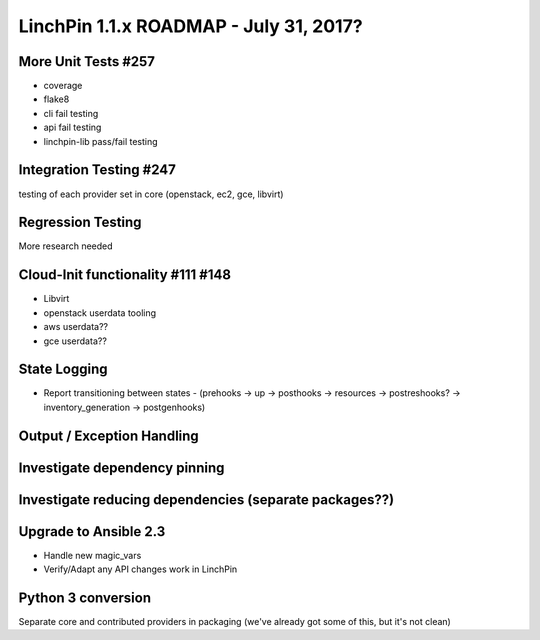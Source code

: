 LinchPin 1.1.x ROADMAP - July 31, 2017?
*******************************

More Unit Tests #257
---------------------
- coverage
- flake8
- cli fail testing
- api fail testing
- linchpin-lib pass/fail testing

Integration Testing #247
-------------------------
testing of each provider set in core (openstack, ec2, gce, libvirt)

Regression Testing
-------------------------
More research needed

Cloud-Init functionality #111 #148
-----------------------------
- Libvirt
- openstack userdata tooling
- aws userdata??
- gce userdata??

State Logging 
-------------------
- Report transitioning between states
  - (prehooks -> up -> posthooks -> resources -> postreshooks? -> inventory_generation -> postgenhooks)

Output / Exception Handling
-----------------------------------

Investigate dependency pinning
----------------------------------------

Investigate reducing dependencies (separate packages??)
--------------------------------------------

Upgrade to Ansible 2.3
-------------------------------
- Handle new magic_vars
- Verify/Adapt any API changes work in LinchPin

Python 3 conversion
---------------------------
Separate core and contributed providers in packaging (we've already got some of this, but it's not clean)
